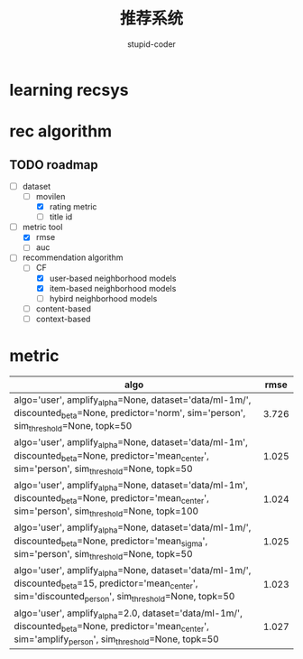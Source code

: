 #+TITLE:  推荐系统
#+AUTHOR: stupid-coder

* learning recsys
  

* rec algorithm

  
** TODO roadmap
  - [-] dataset
    - [-] movilen
      - [X] rating metric
      - [ ] title id
  - [-] metric tool
    - [X] rmse
    - [ ] auc
  - [-] recommendation algorithm
    - [-] CF
      - [X] user-based neighborhood models
      - [X] item-based neighborhood models
      - [ ] hybird neighborhood models
    - [ ] content-based
    - [ ] context-based


* metric
  | algo                                                                                                                                                      |  rmse |
  |-----------------------------------------------------------------------------------------------------------------------------------------------------------+-------|
  | algo='user', amplify_alpha=None, dataset='data/ml-1m/', discounted_beta=None, predictor='norm', sim='person', sim_threshold=None, topk=50                 | 3.726 |
  | algo='user', amplify_alpha=None, dataset='data/ml-1m', discounted_beta=None, predictor='mean_center', sim='person', sim_threshold=None, topk=50           | 1.025 |
  | algo='user', amplify_alpha=None, dataset='data/ml-1m', discounted_beta=None, predictor='mean_center', sim='person', sim_threshold=None, topk=100          | 1.024 |
  | algo='user', amplify_alpha=None, dataset='data/ml-1m/', discounted_beta=None, predictor='mean_sigma', sim='person', sim_threshold=None, topk=50           | 1.025 |
  | algo='user', amplify_alpha=None, dataset='data/ml-1m/', discounted_beta=15, predictor='mean_center', sim='discounted_person', sim_threshold=None, topk=50 | 1.023 |
  | algo='user', amplify_alpha=2.0, dataset='data/ml-1m/', discounted_beta=None, predictor='mean_center', sim='amplify_person', sim_threshold=None, topk=50   | 1.027 |

